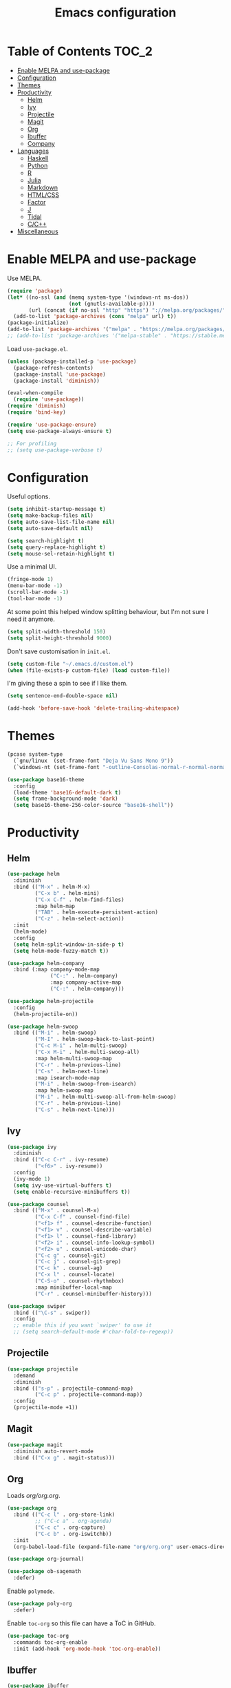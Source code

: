 #+TITLE: Emacs configuration
#+PROPERTY: header-args :tangle yes

* Table of Contents                                                   :TOC_2:
- [[#enable-melpa-and-use-package][Enable MELPA and use-package]]
- [[#configuration][Configuration]]
- [[#themes][Themes]]
- [[#productivity][Productivity]]
  - [[#helm][Helm]]
  - [[#ivy][Ivy]]
  - [[#projectile][Projectile]]
  - [[#magit][Magit]]
  - [[#org][Org]]
  - [[#ibuffer][Ibuffer]]
  - [[#company][Company]]
- [[#languages][Languages]]
  - [[#haskell][Haskell]]
  - [[#python][Python]]
  - [[#r][R]]
  - [[#julia][Julia]]
  - [[#markdown][Markdown]]
  - [[#htmlcss][HTML/CSS]]
  - [[#factor][Factor]]
  - [[#j][J]]
  - [[#tidal][Tidal]]
  - [[#cc][C/C++]]
- [[#miscellaneous][Miscellaneous]]

* Enable MELPA and use-package
Use MELPA.
#+BEGIN_SRC emacs-lisp
  (require 'package)
  (let* ((no-ssl (and (memq system-type '(windows-nt ms-dos))
                      (not (gnutls-available-p))))
         (url (concat (if no-ssl "http" "https") "://melpa.org/packages/")))
    (add-to-list 'package-archives (cons "melpa" url) t))
  (package-initialize)
  (add-to-list 'package-archives '("melpa" . "https://melpa.org/packages/"))
  ;; (add-to-list 'package-archives '("melpa-stable" . "https://stable.melpa.org/packages/") t)
#+END_SRC

Load ~use-package.el~.
#+BEGIN_SRC emacs-lisp
  (unless (package-installed-p 'use-package)
    (package-refresh-contents)
    (package-install 'use-package)
    (package-install 'diminish))

  (eval-when-compile
    (require 'use-package))
  (require 'diminish)
  (require 'bind-key)

  (require 'use-package-ensure)
  (setq use-package-always-ensure t)

  ;; For profiling
  ;; (setq use-package-verbose t)
#+END_SRC

* Configuration
Useful options.
#+BEGIN_SRC emacs-lisp
  (setq inhibit-startup-message t)
  (setq make-backup-files nil)
  (setq auto-save-list-file-name nil)
  (setq auto-save-default nil)

  (setq search-highlight t)
  (setq query-replace-highlight t)
  (setq mouse-sel-retain-highlight t)
#+END_SRC

Use a minimal UI.
#+BEGIN_SRC emacs-lisp
  (fringe-mode 1)
  (menu-bar-mode -1)
  (scroll-bar-mode -1)
  (tool-bar-mode -1)
#+END_SRC

At some point this helped window splitting behaviour, but I'm not sure
I need it anymore.
#+BEGIN_SRC emacs-lisp
  (setq split-width-threshold 150)
  (setq split-height-threshold 9000)
#+END_SRC

Don't save customisation in ~init.el~.
#+BEGIN_SRC emacs-lisp
  (setq custom-file "~/.emacs.d/custom.el")
  (when (file-exists-p custom-file) (load custom-file))
#+END_SRC

I'm giving these a spin to see if I like them.
#+BEGIN_SRC emacs-lisp
  (setq sentence-end-double-space nil)

  (add-hook 'before-save-hook 'delete-trailing-whitespace)
#+END_SRC

* Themes
#+BEGIN_SRC emacs-lisp
  (pcase system-type
    (`gnu/linux  (set-frame-font "Deja Vu Sans Mono 9"))
    (`windows-nt (set-frame-font "-outline-Consolas-normal-r-normal-normal-14-97-96-96-c-*-iso8859-1")))

  (use-package base16-theme
    :config
    (load-theme 'base16-default-dark t)
    (setq frame-background-mode 'dark)
    (setq base16-theme-256-color-source "base16-shell"))
#+END_SRC

* Productivity
** Helm
   :PROPERTIES:
   :header-args: :tangle no
   :END:
#+BEGIN_SRC emacs-lisp
  (use-package helm
    :diminish
    :bind (("M-x" . helm-M-x)
           ("C-x b" . helm-mini)
           ("C-x C-f" . helm-find-files)
           :map helm-map
           ("TAB" . helm-execute-persistent-action)
           ("C-z" . helm-select-action))
    :init
    (helm-mode)
    :config
    (setq helm-split-window-in-side-p t)
    (setq helm-mode-fuzzy-match t))

  (use-package helm-company
    :bind (:map company-mode-map
                ("C-:" . helm-company)
                :map company-active-map
                ("C-:" . helm-company)))

  (use-package helm-projectile
    :config
    (helm-projectile-on))

  (use-package helm-swoop
    :bind (("M-i" . helm-swoop)
           ("M-I" . helm-swoop-back-to-last-point)
           ("C-c M-i" . helm-multi-swoop)
           ("C-x M-i" . helm-multi-swoop-all)
           :map helm-multi-swoop-map
           ("C-r" . helm-previous-line)
           ("C-s" . helm-next-line)
           :map isearch-mode-map
           ("M-i" . helm-swoop-from-isearch)
           :map helm-swoop-map
           ("M-i" . helm-multi-swoop-all-from-helm-swoop)
           ("C-r" . helm-previous-line)
           ("C-s" . helm-next-line)))
#+END_SRC

** Ivy
   :PROPERTIES:
   :header-args: :tangle yes
   :END:
#+BEGIN_SRC emacs-lisp
  (use-package ivy
    :diminish
    :bind (("C-c C-r" . ivy-resume)
           ("<f6>" . ivy-resume))
    :config
    (ivy-mode 1)
    (setq ivy-use-virtual-buffers t)
    (setq enable-recursive-minibuffers t))

  (use-package counsel
    :bind (("M-x" . counsel-M-x)
           ("C-x C-f" . counsel-find-file)
           ("<f1> f" . counsel-describe-function)
           ("<f1> v" . counsel-describe-variable)
           ("<f1> l" . counsel-find-library)
           ("<f2> i" . counsel-info-lookup-symbol)
           ("<f2> u" . counsel-unicode-char)
           ("C-c g" . counsel-git)
           ("C-c j" . counsel-git-grep)
           ("C-c k" . counsel-ag)
           ("C-x l" . counsel-locate)
           ("C-S-o" . counsel-rhythmbox)
           :map minibuffer-local-map
           ("C-r" . counsel-minibuffer-history)))

  (use-package swiper
    :bind (("\C-s" . swiper))
    :config
    ;; enable this if you want `swiper' to use it
    ;; (setq search-default-mode #'char-fold-to-regexp))
#+END_SRC

** Projectile
#+BEGIN_SRC emacs-lisp
  (use-package projectile
    :demand
    :diminish
    :bind (("s-p" . projectile-command-map)
           ("C-c p" . projectile-command-map))
    :config
    (projectile-mode +1))
#+END_SRC

** Magit
#+BEGIN_SRC emacs-lisp
  (use-package magit
    :diminish auto-revert-mode
    :bind (("C-x g" . magit-status)))
#+END_SRC

** Org
Loads [[org.org][org/org.org]].
#+BEGIN_SRC emacs-lisp
  (use-package org
    :bind (("C-c l" . org-store-link)
           ;; ("C-c a" . org-agenda)
           ("C-c c" . org-capture)
           ("C-c b" . org-iswitchb))
    :init
    (org-babel-load-file (expand-file-name "org/org.org" user-emacs-directory)))

  (use-package org-journal)

  (use-package ob-sagemath
    :defer)
#+END_SRC

Enable ~polymode~.
#+BEGIN_SRC emacs-lisp
  (use-package poly-org
    :defer)
#+END_SRC

Enable ~toc-org~ so this file can have a ToC in GitHub.
#+BEGIN_SRC emacs-lisp
  (use-package toc-org
    :commands toc-org-enable
    :init (add-hook 'org-mode-hook 'toc-org-enable))
#+END_SRC

** Ibuffer
#+BEGIN_SRC emacs-lisp
  (use-package ibuffer
    :bind (("C-x C-b" . ibuffer))
    :config
    (setq ibuffer-never-show-predicates (list (rx "*helm"))))

  (use-package ibuffer-vc)
#+END_SRC

** Company
#+BEGIN_SRC emacs-lisp
  (use-package company
    :diminish
    :config
    (add-hook 'prog-mode-hook 'company-mode))
#+END_SRC

* Languages

** Haskell
#+BEGIN_SRC emacs-lisp
  (use-package haskell-mode
    :mode (("\\.hs\\'" . haskell-mode))
    :bind (("C-c C-l" . haskell-process-load-or-reload)
           ("C-`" . haskell-interactive-bring)
           ("C-c C-t" . haskell-process-do-type)
           ("C-c C-i" . haskell-process-do-info)
           ("C-c C-c" . haskell-compile)
           ("C-c h" . haskell-hoogle)
           ("C-c C-c" . haskell-process-cabal-build)
           ("C-c C-k" . haskell-interactive-mode-clear)
           ("C-c c" . haskell-process-cabal))
    :config
    (setq haskell-compile-cabal-build-command "stack build")
    (setq haskell-process-type 'stack-ghci)
    (setq haskell-process-args-stack-ghci '("--ghci-options=-ferror-spans -fshow-loaded-modules" "--no-build" "--no-load")))

  (use-package haskell-interactive-mode
    :ensure nil
    :defer)

  (use-package haskell-process
    :ensure nil
    :defer
    :config
    (setq haskell-process-suggest-remove-import-lines t)
    (setq haskell-process-auto-import-loaded-modules t)
    (setq haskell-process-log t))

  (use-package dante
    :after haskell-mode
    :commands 'dante-mode
    :init
    (add-hook 'haskell-mode-hook 'dante-mode))
#+END_SRC

** Python
#+BEGIN_SRC emacs-lisp
  (use-package python
    :defer
    :diminish
    :config
    (setq python-shell-interpreter "jupyter")
    (setq python-shell-interpreter-args "console --simple-prompt")
    (setq python-shell-prompt-detect-failure-warning nil)
    (add-to-list 'python-shell-completion-native-disabled-interpreters "jupyter")
    (defalias 'workon 'pyvenv-workon))

  (use-package elpy
    :defer
    :init
    (advice-add 'python-mode :before 'elpy-enable)
    :config
    ;; (setq elpy-rpc-backend "jedi")
    (delete `elpy-module-highlight-indentation elpy-modules))

  (use-package pyvenv
    :defer
    :config
    (setenv "WORKON_HOME" "~/miniconda3/envs"))

  (use-package ein
    :defer)
#+END_SRC

** R
#+BEGIN_SRC emacs-lisp
  (use-package ess
    :defer
    :config
    (setq ess-eval-visibly nil)
    (setq ess-set-style 'C++)
    (setq ess-fancy-comments nil))
#+END_SRC

** Julia
#+BEGIN_SRC emacs-lisp
  (use-package julia-repl
    :mode "\\.jl\\'"
    :config
    (add-hook 'julia-mode-hook 'julia-repl-mode))
#+END_SRC

** Markdown
#+BEGIN_SRC emacs-lisp
  (use-package markdown-mode
    :mode "\\.R?md\\'"
    :config
    (setq markdown-fontify-code-blocks-natively t))
#+END_SRC

Enable ~polymode~.
#+BEGIN_SRC emacs-lisp
  (use-package poly-markdown
    :defer)
#+END_SRC

** HTML/CSS
#+BEGIN_SRC emacs-lisp
  (use-package web-mode
    :mode "\\.html?\\'")
#+END_SRC

** Factor
#+BEGIN_SRC emacs-lisp
  (use-package fuel
    :mode ("\\.factor\\'" . factor-mode)
    :init
    (setq fuel-factor-root-dir "/usr/lib/factor"))
#+END_SRC

** J
#+BEGIN_SRC emacs-lisp
  (use-package j-mode
    :mode "\\.ijs\\'"
    :init
    (setq j-console-cmd "/usr/lib/j8/bin/jconsole"))
#+END_SRC

** Tidal
#+BEGIN_SRC emacs-lisp
  (use-package tidal
    :mode "\\.tidal\\'"
    :after haskell-mode
    :init
    (let* ((arguments '("exec" "--package" "tidal" "--"))
           (path (concat (string-join arguments " ") " ghc-pkg field tidal data-dir"))
           (path "stack exec --package tidal -- ghc-pkg field tidal data-dir")
           (filepath (string-trim (cadr (split-string (shell-command-to-string path) ":")))))
      (setq tidal-interpreter "stack")
      (setq tidal-interpreter-arguments (append arguments '("ghci")))
      (setq tidal-boot-script-path (expand-file-name "BootTidal.hs" filepath))))
#+END_SRC

** C/C++
#+BEGIN_SRC emacs-lisp
  (use-package cc-mode
    :defer
    :config
    (setq c-default-style "stroustrup"))
#+END_SRC

* Miscellaneous

#+BEGIN_SRC emacs-lisp
  (use-package csv-mode
    :mode "\\.csv\\'")

  (use-package discover-my-major
    :bind (("C-h C-m" . discover-my-major)
           ("C-h M-m" . discover-my-mode)))

  (use-package pdf-tools)

  (use-package tramp
    :defer
    :config
    (setq tramp-default-method "ssh"))

  (use-package undo-tree
    :diminish
    :config
    (global-undo-tree-mode))
#+END_SRC
